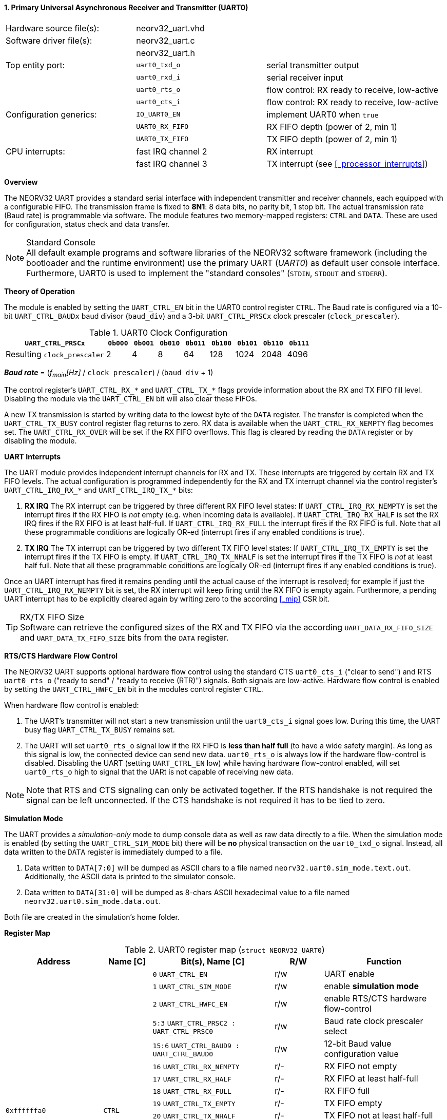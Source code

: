 <<<
:sectnums:
==== Primary Universal Asynchronous Receiver and Transmitter (UART0)

[cols="<3,<3,<4"]
[frame="topbot",grid="none"]
|=======================
| Hardware source file(s): | neorv32_uart.vhd | 
| Software driver file(s): | neorv32_uart.c |
|                          | neorv32_uart.h |
| Top entity port:         | `uart0_txd_o` | serial transmitter output
|                          | `uart0_rxd_i` | serial receiver input
|                          | `uart0_rts_o` | flow control: RX ready to receive, low-active
|                          | `uart0_cts_i` | flow control: RX ready to receive, low-active
| Configuration generics:  | `IO_UART0_EN`   | implement UART0 when `true`
|                          | `UART0_RX_FIFO` | RX FIFO depth (power of 2, min 1)
|                          | `UART0_TX_FIFO` | TX FIFO depth (power of 2, min 1)
| CPU interrupts:          | fast IRQ channel 2 | RX interrupt
|                          | fast IRQ channel 3 | TX interrupt (see <<_processor_interrupts>>)
|=======================


**Overview**

The NEORV32 UART provides a standard serial interface with independent transmitter and receiver channels, each
equipped with a configurable FIFO. The transmission frame is fixed to **8N1**: 8 data bits, no parity bit, 1 stop
bit. The actual transmission rate (Baud rate) is programmable via software. The module features two memory-mapped
registers: `CTRL` and `DATA`. These are used for configuration, status check and data transfer.

.Standard Console
[NOTE]
All default example programs and software libraries of the NEORV32 software framework (including the bootloader
and the runtime environment) use the primary UART (_UART0_) as default user console interface. Furthermore, UART0
is used to implement the "standard consoles" (`STDIN`, `STDOUT` and `STDERR`).


**Theory of Operation**

The module is enabled by setting the `UART_CTRL_EN` bit in the UART0 control register `CTRL`. The Baud rate
is configured via a 10-bit `UART_CTRL_BAUDx` baud divisor (`baud_div`) and a 3-bit `UART_CTRL_PRSCx`
clock prescaler (`clock_prescaler`).

.UART0 Clock Configuration
[cols="<4,^1,^1,^1,^1,^1,^1,^1,^1"]
[options="header",grid="rows"]
|=======================
| **`UART_CTRL_PRSCx`**       | `0b000` | `0b001` | `0b010` | `0b011` | `0b100` | `0b101` | `0b110` | `0b111`
| Resulting `clock_prescaler` |       2 |       4 |       8 |      64 |     128 |    1024 |    2048 |    4096
|=======================

_**Baud rate**_ = (_f~main~[Hz]_ / `clock_prescaler`) / (`baud_div` + 1)

The control register's `UART_CTRL_RX_*` and `UART_CTRL_TX_*` flags provide information about the RX and TX FIFO fill level.
Disabling the module via the `UART_CTRL_EN` bit will also clear these FIFOs.

A new TX transmission is started by writing data to the lowest byte of the `DATA` register. The
transfer is completed when the `UART_CTRL_TX_BUSY` control register flag returns to zero. RX data is available when
the `UART_CTRL_RX_NEMPTY` flag becomes set. The `UART_CTRL_RX_OVER` will be set if the RX FIFO overflows. This flag
is cleared by reading the `DATA` register or by disabling the module.


**UART Interrupts**

The UART module provides independent interrupt channels for RX and TX. These interrupts are triggered by certain RX and TX
FIFO levels. The actual configuration is programmed independently for the RX and TX interrupt channel via the control register's
`UART_CTRL_IRQ_RX_*` and `UART_CTRL_IRQ_TX_*` bits:

. **RX IRQ** The RX interrupt can be triggered by three different RX FIFO level states: If `UART_CTRL_IRQ_RX_NEMPTY` is set the
interrupt fires if the RX FIFO is _not_ empty (e.g. when incoming data is available). If `UART_CTRL_IRQ_RX_HALF` is set the RX IRQ
fires if the RX FIFO is at least half-full. If `UART_CTRL_IRQ_RX_FULL` the interrupt fires if the RX FIFO is full. Note that all
these programmable conditions are logically OR-ed (interrupt fires if any enabled conditions is true).
. **TX IRQ** The TX interrupt can be triggered by two different TX FIFO level states: If `UART_CTRL_IRQ_TX_EMPTY` is set the
interrupt fires if the TX FIFO is empty. If `UART_CTRL_IRQ_TX_NHALF` is set the interrupt fires if the TX FIFO is _not_ at least
half full. Note that all these programmable conditions are logically OR-ed (interrupt fires if any enabled conditions is true).

Once an UART interrupt has fired it remains pending until the actual cause of the interrupt is resolved; for
example if just the `UART_CTRL_IRQ_RX_NEMPTY` bit is set, the RX interrupt will keep firing until the RX FIFO is empty again.
Furthermore, a pending UART interrupt has to be explicitly cleared again by writing zero to the according <<_mip>> CSR bit.

.RX/TX FIFO Size
[TIP]
Software can retrieve the configured sizes of the RX and TX FIFO via the according `UART_DATA_RX_FIFO_SIZE` and
`UART_DATA_TX_FIFO_SIZE` bits from the `DATA` register.

**RTS/CTS Hardware Flow Control**

The NEORV32 UART supports optional hardware flow control using the standard CTS `uart0_cts_i` ("clear to send") and RTS
`uart0_rts_o` ("ready to send" / "ready to receive (RTR)") signals. Both signals are low-active.
Hardware flow control is enabled by setting the `UART_CTRL_HWFC_EN` bit in the modules control register `CTRL`.

When hardware flow control is enabled:

. The UART's transmitter will not start a new transmission until the `uart0_cts_i` signal goes low.
During this time, the UART busy flag `UART_CTRL_TX_BUSY` remains set.
. The UART will set `uart0_rts_o` signal low if the RX FIFO is **less than half full** (to have a wide safety margin).
As long as this signal is low, the connected device can send new data. `uart0_rts_o` is always low if the hardware flow-control
is disabled. Disabling the UART (setting `UART_CTRL_EN` low) while having hardware flow-control enabled, will set `uart0_rts_o`
high to signal that the UARt is not capable of receiving new data.

[NOTE]
Note that RTS and CTS signaling can only be activated together. If the RTS handshake is not required the signal can be left
unconnected. If the CTS handshake is not required it has to be tied to zero.


**Simulation Mode**

The UART provides a _simulation-only_ mode to dump console data as well as raw data directly to a file. When the simulation
mode is enabled (by setting the `UART_CTRL_SIM_MODE` bit) there will be **no** physical transaction on the `uart0_txd_o` signal.
Instead, all data written to the `DATA` register is immediately dumped to a file.

. Data written to `DATA[7:0]` will be dumped as ASCII chars to a file named `neorv32.uart0.sim_mode.text.out`. Additionally,
the ASCII data is printed to the simulator console.
. Data written to `DATA[31:0]` will be dumped as 8-chars ASCII hexadecimal value to a file named `neorv32.uart0.sim_mode.data.out`.

Both file are created in the simulation's home folder.


**Register Map**

.UART0 register map (`struct NEORV32_UART0`)
[cols="<4,<2,<5,^2,<5"]
[options="header",grid="all"]
|=======================
| Address | Name [C] | Bit(s), Name [C] | R/W | Function
.19+<| `0xffffffa0` .19+<| `CTRL` <|`0`     `UART_CTRL_EN`                      ^| r/w <| UART enable
                                  <|`1`     `UART_CTRL_SIM_MODE`                ^| r/w <| enable **simulation mode**
                                  <|`2`     `UART_CTRL_HWFC_EN`                 ^| r/w <| enable RTS/CTS hardware flow-control
                                  <|`5:3`   `UART_CTRL_PRSC2 : UART_CTRL_PRSC0` ^| r/w <| Baud rate clock prescaler select
                                  <|`15:6`  `UART_CTRL_BAUD9 : UART_CTRL_BAUD0` ^| r/w <| 12-bit Baud value configuration value
                                  <|`16`    `UART_CTRL_RX_NEMPTY`               ^| r/- <| RX FIFO not empty
                                  <|`17`    `UART_CTRL_RX_HALF`                 ^| r/- <| RX FIFO at least half-full
                                  <|`18`    `UART_CTRL_RX_FULL`                 ^| r/- <| RX FIFO full
                                  <|`19`    `UART_CTRL_TX_EMPTY`                ^| r/- <| TX FIFO empty
                                  <|`20`    `UART_CTRL_TX_NHALF`                ^| r/- <| TX FIFO not at least half-full
                                  <|`21`    `UART_CTRL_TX_FULL`                 ^| r/- <| TX FIFO full
                                  <|`22`    `UART_CTRL_IRQ_RX_NEMPTY`           ^| r/w <| fire IRQ if RX FIFO not empty
                                  <|`23`    `UART_CTRL_IRQ_RX_HALF`             ^| r/w <| fire IRQ if RX FIFO at least half-full
                                  <|`24`    `UART_CTRL_IRQ_RX_FULL`             ^| r/w <| fire IRQ if RX FIFO full
                                  <|`25`    `UART_CTRL_IRQ_TX_EMPTY`            ^| r/w <| fire IRQ if TX FIFO empty
                                  <|`26`    `UART_CTRL_IRQ_TX_NHALF`            ^| r/w <| fire IRQ if TX not at least half full
                                  <|`29:27` -                                   ^| r/- <| _reserved_ read as zero
                                  <|`30`    `UART_CTRL_RX_OVER`                 ^| r/- <| RX FIFO overflow
                                  <|`31`    `UART_CTRL_TX_BUSY`                 ^| r/- <| TX busy or TX FIFO not empty
.5+<| `0xffffffa4` .3+<| `DATA` <|`7:0`   `UART_DATA_RTX_MSB : UART_DATA_RTX_LSB`                   ^| r/w <| receive/transmit data
                                <|`11:8`  `UART_DATA_RX_FIFO_SIZE_MSB : UART_DATA_RX_FIFO_SIZE_LSB` ^| r/- <| log2(RX FIFO size)
                                <|`15:12` `UART_DATA_TX_FIFO_SIZE_MSB : UART_DATA_TX_FIFO_SIZE_LSB` ^| r/- <| log2(RX FIFO size)
                                <|`31:16` ^| r/- <| _reserved_, read as zero
                                <|`31:0`  ^| -/w <| **simulation data output**
|=======================



<<<
// ####################################################################################################################
:sectnums:
==== Secondary Universal Asynchronous Receiver and Transmitter (UART1)

[cols="<3,<3,<4"]
[frame="topbot",grid="none"]
|=======================
| Hardware source file(s): | neorv32_uart.vhd | 
| Software driver file(s): | neorv32_uart.c |
|                          | neorv32_uart.h |
| Top entity port:         | `uart1_txd_o` | serial transmitter output
|                          | `uart1_rxd_i` | serial receiver input
|                          | `uart1_rts_o` | flow control: RX ready to receive, low-active
|                          | `uart1_cts_i` | flow control: RX ready to receive, low-active
| Configuration generics:  | `IO_UART1_EN`   | implement UART1 when `true`
|                          | `UART1_RX_FIFO` | RX FIFO depth (power of 2, min 1)
|                          | `UART1_TX_FIFO` | TX FIFO depth (power of 2, min 1)
| CPU interrupts:          | fast IRQ channel 4 | RX interrupt
|                          | fast IRQ channel 5 | TX interrupt (see <<_processor_interrupts>>)
|=======================


**Overview**

The secondary UART (UART1) is functionally identical to the primary UART
(<<_primary_universal_asynchronous_receiver_and_transmitter_uart0>>). Obviously, UART1 uses different addresses for the
control register (`CTRL`) and the data register (`DATA`). The register's bits/flags use the same bit positions and naming
as for the primary UART. The RX and TX interrupts of UART1 are mapped to different CPU fast interrupt (FIRQ) channels.


**Simulation Mode**

The secondary UART (UART1) provides the same simulation options as the primary UART (UART0). However, output data is
written to UART1-specific files: `neorv32.uart1.sim_mode.text.out` is used to dump plain ASCII text. This data is also
printed to the simulator console. `neorv32.uart1.sim_mode.data.out` is used to dump full 32-bit hexadecimal ASCII-chars
data words.


**Register Map**

.UART1 register map (`struct NEORV32_UART1`)
[cols="<2,<1,<1,^1,<2"]
[options="header",grid="all"]
|=======================
| Address | Name [C] | Bit(s), Name [C] | R/W | Function
| `0xffffffd0` | `CTRL` | ... | ... | Same as UART0
| `0xffffffd4` | `DATA` | ... | ... | Same as UART0
|=======================
